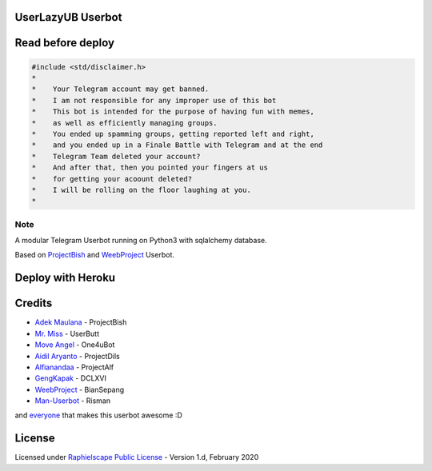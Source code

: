 ==================
UserLazyUB Userbot
==================

.. image:: https://img.shields.io/codacy/grade/a723cb464d5a4d25be3152b5d71de82d?color=blue&logo=codacy&style=flat-square
   :target: https://app.codacy.com/gh/UserLazy/UserLazyUB/dashboard
   :alt: Codacy

.. image:: https://img.shields.io/github/stars/UserLazy/UserLazyUB?logo=github&style=flat-square
   :target: https://github.com/UserLazy/UserLazyUB/stargazers
   :alt: Stars

.. image:: https://img.shields.io/github/forks/UserLazy/UserLazyUB?logo=github&style=flat-square
   :target: https://github.com/UserLazy/UserLazyUB/network/members
   :alt: Forks

.. image:: https://img.shields.io/github/watchers/UserLazy/UserLazyUB?logo=github&style=flat-square
   :target: https://github.com/UserLazy/UserLazyUB/watchers
   :alt: Watch

.. image:: https://img.shields.io/github/contributors/UserLazy/UserLazyUB?color=blue&style=flat-square
   :target: https://github.com/UserLazy/UserLazyUB/graphs/contributors
   :alt: Contributors

.. image:: https://img.shields.io/pypi/v/telethon?label=telethon&logo=pypi&logoColor=white&style=flat-square
   :target: https://pypi.org/project/Telethon/

==================
Read before deploy
==================

.. code:: shell

    #include <std/disclaimer.h>
    *
    *    Your Telegram account may get banned.
    *    I am not responsible for any improper use of this bot
    *    This bot is intended for the purpose of having fun with memes,
    *    as well as efficiently managing groups.
    *    You ended up spamming groups, getting reported left and right,
    *    and you ended up in a Finale Battle with Telegram and at the end
    *    Telegram Team deleted your account?
    *    And after that, then you pointed your fingers at us
    *    for getting your acoount deleted?
    *    I will be rolling on the floor laughing at you.
    *

----
Note
----

A modular Telegram Userbot running on Python3 with sqlalchemy database.

Based on `ProjectBish <https://github.com/adekmaulana/ProjectBish>`_ and `WeebProject <https://github.com/BianSepang/WeebProject>`_ Userbot.

==================
Deploy with Heroku
==================
.. image:: https://www.herokucdn.com/deploy/button.svg
   :target: https://telegram.dog/XTZ_HerokuBot?start=VXNlckxhenkvVXNlckxhenlVQiBtYXN0ZXI

=======
Credits
=======
* `Adek Maulana <https://github.com/adekmaulana>`_ - ProjectBish
* `Mr. Miss <https://github.com/keselekpermen69>`_ - UserButt
* `Move Angel <https://github.com/MoveAngel>`_ - One4uBot
* `Aidil Aryanto <https://github.com/aidilaryanto>`_ - ProjectDils
* `Alfianandaa <https://github.com/alfianandaa>`_ - ProjectAlf
* `GengKapak <https://github.com/GengKapak>`_ - DCLXVI
* `WeebProject <https://github.com/BianSepang>`_ - BianSepang
* `Man-Userbot <https://github.com/mrismanaziz>`_ - Risman

and `everyone <https://github.com/UserLazy/UserLazyUB/graphs/contributors>`_ that makes this userbot awesome :D

======
License
======
Licensed under `Raphielscape Public License <https://github.com/UserLazy/UserLazyUB/blob/master/LICENSE>`_ - Version 1.d, February 2020
